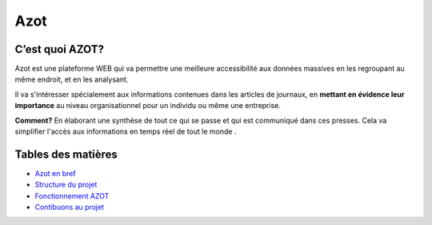 
Azot
======

C’est quoi AZOT?
----------------

Azot est une plateforme WEB qui va permettre une meilleure
accessibilité aux données massives en les regroupant au même endroit,
et en les analysant.

Il va s'intéresser spécialement aux informations contenues dans les
articles de journaux, en **mettant en évidence leur importance** au
niveau organisationnel pour un individu ou même une entreprise.

**Comment?** En élaborant une synthèse de tout ce qui se passe et qui
est communiqué dans ces presses.
Cela va simplifier l'accès aux informations en temps réel de tout le
monde .

Tables des matières
-------------------

+ `Azot en bref`_
+ `Structure du projet`_
+ `Fonctionnement AZOT`_
+ `Contibuons au projet`_

.. _`Azot en bref`: introduction.html
.. _`Fonctionnement AZOT`: fonctionnement.html
.. _`Contibuons au projet`: etat-projet.html
.. _`Structure du projet`: structure-code.html

